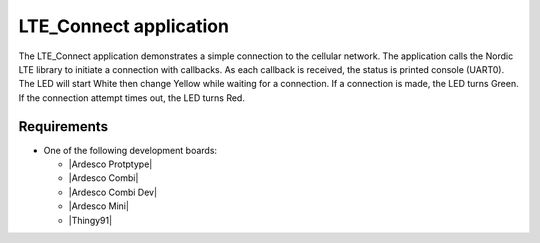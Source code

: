 .. LTE_Connect:

LTE_Connect application
###############

The LTE_Connect application demonstrates a simple connection to the cellular 
network. The application calls the Nordic LTE library to initiate a connection
with callbacks. As each callback is received, the status is printed console (UART0).
The LED will start White then change Yellow while waiting for a connection. If a
connection is made, the LED turns Green. If the connection attempt times out, the
LED turns Red.


Requirements
************

* One of the following development boards:

  * |Ardesco Protptype|
  * |Ardesco Combi|
  * |Ardesco Combi Dev|
  * |Ardesco Mini|
  * |Thingy91|


